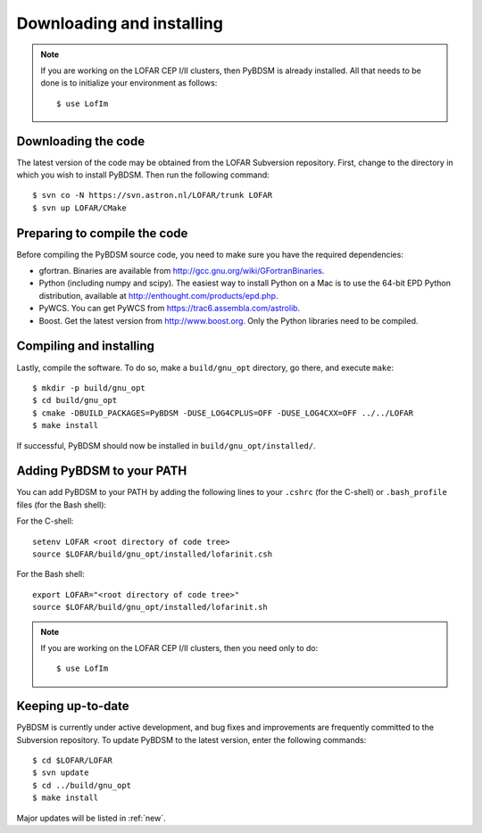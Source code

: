 .. _installing:

**************************
Downloading and installing
**************************
.. note::

    If you are working on the LOFAR CEP I/II clusters, then PyBDSM is already installed. All that needs to be done is to initialize your environment as follows::
    
        $ use LofIm
        
Downloading the code
--------------------
The latest version of the code may be obtained from the LOFAR Subversion repository. First, change to the directory in which you wish to install PyBDSM. Then run the following command::

    $ svn co -N https://svn.astron.nl/LOFAR/trunk LOFAR
    $ svn up LOFAR/CMake    

Preparing to compile the code
-----------------------------
Before compiling the PyBDSM source code, you need to make sure you have the required dependencies:

* gfortran. Binaries are available from http://gcc.gnu.org/wiki/GFortranBinaries.
* Python (including numpy and scipy). The easiest way to install Python on a Mac is to use the 64-bit EPD Python distribution, available at http://enthought.com/products/epd.php.
* PyWCS. You can get PyWCS from https://trac6.assembla.com/astrolib.
* Boost. Get the latest version from http://www.boost.org. Only the Python libraries need to be compiled.

Compiling and installing
------------------------
Lastly, compile the software. To do so, make a ``build/gnu_opt`` directory, go there, and execute ``make``::

    $ mkdir -p build/gnu_opt
    $ cd build/gnu_opt
    $ cmake -DBUILD_PACKAGES=PyBDSM -DUSE_LOG4CPLUS=OFF -DUSE_LOG4CXX=OFF ../../LOFAR
    $ make install
    
If successful, PyBDSM should now be installed in ``build/gnu_opt/installed/``. 

.. _add_to_path:

Adding PyBDSM to your PATH
--------------------------
You can add PyBDSM to your PATH by adding the following lines to your ``.cshrc`` (for the C-shell) or ``.bash_profile`` files (for the Bash shell):

For the C-shell::

    setenv LOFAR <root directory of code tree>
    source $LOFAR/build/gnu_opt/installed/lofarinit.csh

For the Bash shell::

    export LOFAR="<root directory of code tree>"
    source $LOFAR/build/gnu_opt/installed/lofarinit.sh
    
.. note::

     If you are working on the LOFAR CEP I/II clusters, then you need only to do::
    
        $ use LofIm

Keeping up-to-date
------------------
PyBDSM is currently under active development, and bug fixes and improvements are frequently committed to the Subversion repository. To update PyBDSM to the latest version, enter the following commands::

    $ cd $LOFAR/LOFAR
    $ svn update
    $ cd ../build/gnu_opt
    $ make install 
    
Major updates will be listed in :ref:`new`.
        

